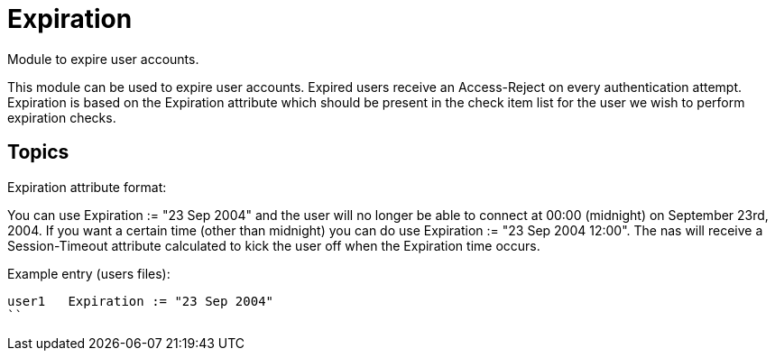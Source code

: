 = Expiration

Module to expire user accounts.

This module can be used to expire user accounts. Expired users receive
an Access-Reject on every authentication attempt. Expiration is based
on the Expiration attribute which should be present in the check item
list for the user we wish to perform expiration checks.

## Topics

Expiration attribute format:

You can use Expiration := "23 Sep 2004" and the user will
no longer be able to connect at 00:00 (midnight) on September 23rd,
2004.  If you want a certain time (other than midnight) you can do
use  Expiration := "23 Sep 2004 12:00".
The nas will receive a Session-Timeout attribute calculated to kick
the user off when the Expiration time occurs.

Example entry (users files):

```
user1	Expiration := "23 Sep 2004"
``
